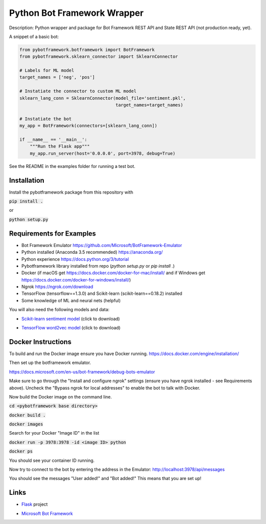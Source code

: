 Python Bot Framework Wrapper
--------

Description:  Python wrapper and package for Bot Framework REST API and State REST API (not production ready, yet).

A snippet of a basic bot:

.. code-block:: python

    from pybotframework.botframework import BotFramework
    from pybotframework.sklearn_connector import SklearnConnector

    # Labels for ML model
    target_names = ['neg', 'pos']

    # Instatiate the connector to custom ML model
    sklearn_lang_conn = SklearnConnector(model_file='sentiment.pkl',
                                         target_names=target_names)

    # Instatiate the bot
    my_app = BotFramework(connectors=[sklearn_lang_conn])

    if __name__ == '__main__':
        """Run the Flask app"""
        my_app.run_server(host='0.0.0.0', port=3978, debug=True)



See the README in the examples folder for running a test bot.

Installation
============

Install the pybotframework package from this repository with

:code:`pip install .`

or

:code:`python setup.py`

Requirements for Examples
==========================

* Bot Framework Emulator https://github.com/Microsoft/BotFramework-Emulator
* Python installed (Anaconda 3.5 recommended) https://anaconda.org/
* Python experience https://docs.python.org/3/tutorial
* Pybotframework library installed from repo (`python setup.py` or `pip install .`)
* Docker (if macOS get https://docs.docker.com/docker-for-mac/install/ and if Windows get https://docs.docker.com/docker-for-windows/install/)
* Ngrok https://ngrok.com/download
* TensorFlow (tensorflow==1.3.0) and Scikit-learn (scikit-learn==0.18.2) installed
* Some knowledge of ML and neural nets (helpful)

You will also need the following models and data:

* `Scikit-learn sentiment model`_ (click to download)
    .. _`Scikit-learn sentiment model`: https://odsc2017.blob.core.windows.net/models/sentiment.pkl

* `TensorFlow word2vec model`_ (click to download)
    .. _`TensorFlow word2vec model`: https://odsc2017.blob.core.windows.net/models/tensorflow_word2vec_model.zip

Docker Instructions
========

To build and run the Docker image ensure you have Docker running.
https://docs.docker.com/engine/installation/

Then set up the botframework emulator.

https://docs.microsoft.com/en-us/bot-framework/debug-bots-emulator

Make sure to go through the "Install and configure ngrok" settings (ensure you have ngrok installed - see Requirements above).
Uncheck the "Bypass ngrok for local addresses" to enable the bot to
talk with Docker.

Now build the Docker image on the command line.

:code:`cd <pybotframework base directory>`

:code:`docker build .`

:code:`docker images`
    
Search for your Docker "Image ID" in the list

:code:`docker run -p 3978:3978 -id <image ID> python`

:code:`docker ps`

You should see your container ID running.

Now try to connect to the bot by entering the address in the Emulator:
http://localhost:3978/api/messages

You should see the messages "User added!" and "Bot added!"
This means that you are set up!


Links
========

* Flask_ project
    .. _Flask: http://flask.pocoo.org/

* `Microsoft Bot Framework`_
    .. _`Microsoft Bot Framework`: https://dev.botframework.com/
